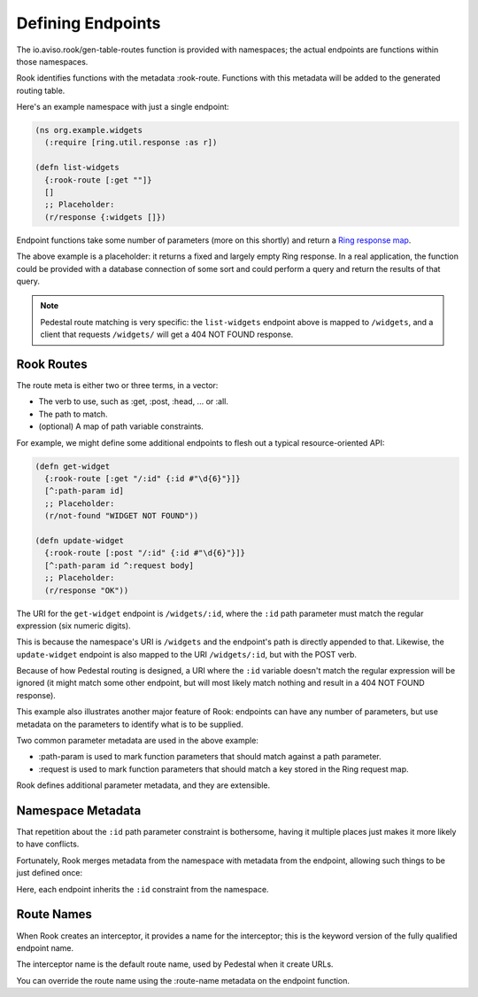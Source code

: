 Defining Endpoints
==================

The io.aviso.rook/gen-table-routes function is provided with namespaces; the actual
endpoints are functions within those namespaces.

Rook identifies functions with the metadata :rook-route.
Functions with this metadata will be added to the generated routing table.

Here's an example namespace with just a single endpoint:

.. code-block:: clojure

    (ns org.example.widgets
      (:require [ring.util.response :as r])

    (defn list-widgets
      {:rook-route [:get ""]}
      []
      ;; Placeholder:
      (r/response {:widgets []})

Endpoint functions take some number of parameters (more on this shortly) and return
a `Ring response map <https://github.com/ring-clojure/ring/blob/master/SPEC#L108>`_.

The above example is a placeholder: it returns a fixed and largely empty Ring response.
In a real application, the function could be provided with a database connection of some sort
and could perform a query and return the results of that query.

.. note::

    Pedestal route matching is very specific: the ``list-widgets`` endpoint above is mapped to ``/widgets``,
    and a client that requests ``/widgets/`` will get a 404 NOT FOUND response.

Rook Routes
-----------

The route meta is either two or three terms, in a vector:

* The verb to use, such as :get, :post, :head, ... or :all.

* The path to match.

* (optional) A map of path variable constraints.

For example, we might define some additional endpoints to flesh out a typical resource-oriented API:

.. code-block:: clojure

    (defn get-widget
      {:rook-route [:get "/:id" {:id #"\d{6}"}]}
      [^:path-param id]
      ;; Placeholder:
      (r/not-found "WIDGET NOT FOUND"))

    (defn update-widget
      {:rook-route [:post "/:id" {:id #"\d{6}"}]}
      [^:path-param id ^:request body]
      ;; Placeholder:
      (r/response "OK"))

The URI for the ``get-widget`` endpoint is ``/widgets/:id``, where the ``:id`` path parameter
must match the regular expression (six numeric digits).

This is because the namespace's URI is ``/widgets`` and the endpoint's path is directly appended to that.
Likewise, the ``update-widget`` endpoint is also mapped to the URI ``/widgets/:id``, but with the POST verb.

Because of how Pedestal routing is designed, a URI  where the ``:id`` variable doesn't match the regular expression
will be ignored (it might match some other endpoint, but will most likely match nothing and result in a
404 NOT FOUND response).

This example also illustrates another major feature of Rook: endpoints can have any number of parameters,
but use metadata on the parameters to identify what is to be supplied.

Two common parameter metadata are used in the above example:

* :path-param is used to mark function parameters that should match against a path parameter.

* :request is used to mark function parameters that should match a key stored in the Ring request map.

Rook defines additional parameter metadata, and they are extensible.

Namespace Metadata
------------------

That repetition about the ``:id`` path parameter constraint is bothersome, having it multiple
places just makes it more likely to have conflicts.

Fortunately, Rook merges metadata from the namespace with metadata from the endpoint, allowing
such things to be just defined once:


.. code-block:: clojure
   :emphasize-lines: 2

    (ns org.example.widgets
      {:constraints {:id #"\d{6}"}}
      (:require [ring.util.response :as r])

    (defn list-widgets
      {:rook-route [:get ""]}
      []
      ;; Placeholder:
      (r/response {:widgets []})

    (defn get-widget
      {:rook-route [:get "/:id"]}
      [^:path-param id]
      ;; Placeholder:
      (r/not-found "WIDGET NOT FOUND"))

    (defn update-widget
      {:rook-route [:post "/:id"]}
      [^:path-param id ^:request body]
      ;; Placeholder:
      (r/response "OK"))

Here, each endpoint inherits the ``:id`` constraint from the namespace.

.. note:

  It is not necessary to define a constraint for every path parameter, but it
  can be beneficial.

Route Names
-----------

When Rook creates an interceptor, it provides a name for the interceptor;
this is the keyword version of the fully qualified endpoint name.

The interceptor name is the default route name, used by Pedestal when it
create URLs.

You can override the route name using the :route-name metadata on the endpoint
function.


